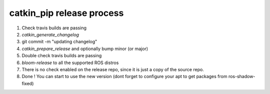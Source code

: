 catkin_pip release process
==========================

1) Check travis builds are passing

2) `catkin_generate_changelog`

3) git commit -m "updating changelog"

4) `catkin_prepare_release` and optionally bump minor (or major)

5) Double check travis builds are passing

6) `bloom-release` to all the supported ROS distros

7) There is no check enabled on the release repo, since it is just a copy of the source repo.

8) Done ! You can start to use the new version (dont forget to configure your apt to get packages from ros-shadow-fixed)

